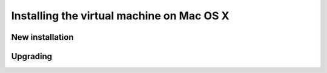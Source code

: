 .. _intro.installation.mac.vm:

Installing the virtual machine on Mac OS X 
==========================================

New installation
----------------

Upgrading
---------

